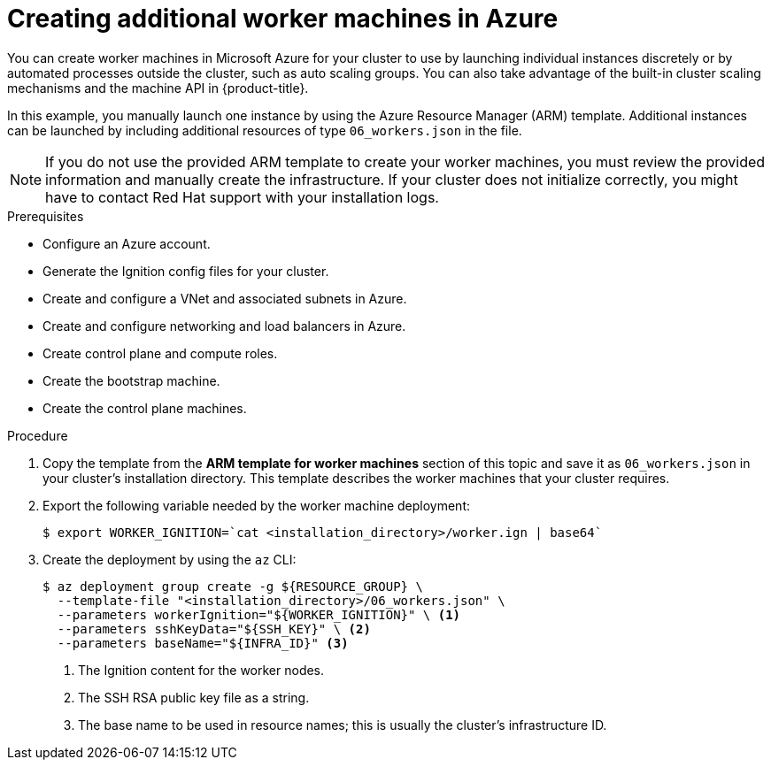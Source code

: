 // Module included in the following assemblies:
//
// * installing/installing_azure/installing-azure-user-infra.adoc

[id="installation-creating-azure-worker_{context}"]
= Creating additional worker machines in Azure

You can create worker machines in Microsoft Azure for your cluster
to use by launching individual instances discretely or by automated processes
outside the cluster, such as auto scaling groups. You can also take advantage of
the built-in cluster scaling mechanisms and the machine API in {product-title}.

In this example, you manually launch one instance by using the Azure Resource
Manager (ARM) template. Additional instances can be launched by including
additional resources of type `06_workers.json` in the file.

[NOTE]
====
If you do not use the provided ARM template to create your worker machines, you
must review the provided information and manually create the infrastructure. If
your cluster does not initialize correctly, you might have to contact Red Hat
support with your installation logs.
====

.Prerequisites

* Configure an Azure account.
* Generate the Ignition config files for your cluster.
* Create and configure a VNet and associated subnets in Azure.
* Create and configure networking and load balancers in Azure.
* Create control plane and compute roles.
* Create the bootstrap machine.
* Create the control plane machines.

.Procedure

. Copy the template from the *ARM template for worker machines*
section of this topic and save it as `06_workers.json` in your cluster's installation directory. This
template describes the worker machines that your cluster requires.

. Export the following variable needed by the worker machine deployment:
+
[source,terminal]
----
$ export WORKER_IGNITION=`cat <installation_directory>/worker.ign | base64`
----

. Create the deployment by using the `az` CLI:
+
[source,terminal]
----
$ az deployment group create -g ${RESOURCE_GROUP} \
  --template-file "<installation_directory>/06_workers.json" \
  --parameters workerIgnition="${WORKER_IGNITION}" \ <1>
  --parameters sshKeyData="${SSH_KEY}" \ <2>
  --parameters baseName="${INFRA_ID}" <3>
----
<1> The Ignition content for the worker nodes.
<2> The SSH RSA public key file as a string.
<3> The base name to be used in resource names; this is usually the cluster's infrastructure ID.
